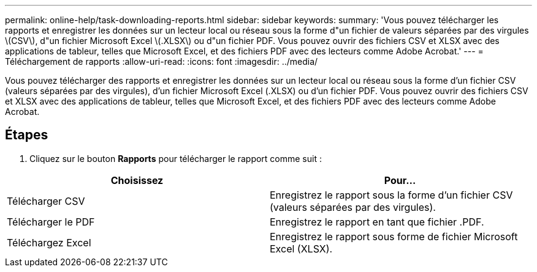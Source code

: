 ---
permalink: online-help/task-downloading-reports.html 
sidebar: sidebar 
keywords:  
summary: 'Vous pouvez télécharger les rapports et enregistrer les données sur un lecteur local ou réseau sous la forme d"un fichier de valeurs séparées par des virgules \(CSV\), d"un fichier Microsoft Excel \(.XLSX\) ou d"un fichier PDF. Vous pouvez ouvrir des fichiers CSV et XLSX avec des applications de tableur, telles que Microsoft Excel, et des fichiers PDF avec des lecteurs comme Adobe Acrobat.' 
---
= Téléchargement de rapports
:allow-uri-read: 
:icons: font
:imagesdir: ../media/


[role="lead"]
Vous pouvez télécharger des rapports et enregistrer les données sur un lecteur local ou réseau sous la forme d'un fichier CSV (valeurs séparées par des virgules), d'un fichier Microsoft Excel (.XLSX) ou d'un fichier PDF. Vous pouvez ouvrir des fichiers CSV et XLSX avec des applications de tableur, telles que Microsoft Excel, et des fichiers PDF avec des lecteurs comme Adobe Acrobat.



== Étapes

. Cliquez sur le bouton *Rapports* pour télécharger le rapport comme suit :


[cols="2*"]
|===
| Choisissez | Pour... 


 a| 
Télécharger CSV
 a| 
Enregistrez le rapport sous la forme d'un fichier CSV (valeurs séparées par des virgules).



 a| 
Télécharger le PDF
 a| 
Enregistrez le rapport en tant que fichier .PDF.



 a| 
Téléchargez Excel
 a| 
Enregistrez le rapport sous forme de fichier Microsoft Excel (XLSX).

|===
